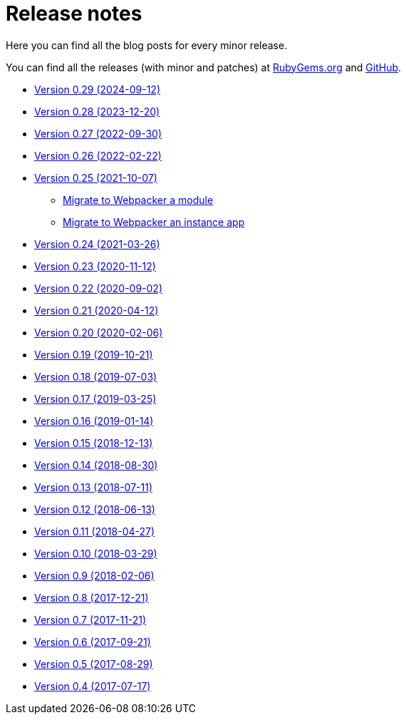 = Release notes

Here you can find all the blog posts for every minor release.

You can find all the releases (with minor and patches) at
https://rubygems.org/gems/decidim/versions[RubyGems.org] and
https://github.com/decidim/decidim/releases[GitHub].

* https://decidim.org/blog/2024-09-12-new-version-0-29-0/[Version 0.29 (2024-09-12)]
* https://decidim.org/blog/2023-12-20-new-version-0-28-0/[Version 0.28 (2023-12-20)]
* https://decidim.org/blog/2022-09-30-new-version-0-27-0/[Version 0.27 (2022-09-30)]
* https://decidim.org/blog/2022-02-22-new-version-0-26-0/[Version 0.26 (2022-02-22)]
* https://decidim.org/blog/2021-10-07-new-version-0-25-0/[Version 0.25 (2021-10-07)]
** xref:develop:guide_migrate_webpacker_module.adoc[Migrate to Webpacker a module]
** xref:develop:guide_migrate_webpacker_app.adoc[Migrate to Webpacker an instance app]
* https://decidim.org/blog/2021-03-26-new-version-0-24-0/[Version 0.24 (2021-03-26)]
* https://decidim.org/blog/2020-11-12-new-version-0-23-0/[Version 0.23 (2020-11-12)]
* https://decidim.org/blog/2020-09-02-new-version-0-22-0/[Version 0.22 (2020-09-02)]
* https://decidim.org/blog/2020-04-12-new-version-0-21-0/[Version 0.21 (2020-04-12)]
* https://decidim.org/blog/2020-02-06-new-version-0-20-0/[Version 0.20 (2020-02-06)]
* https://decidim.org/blog/2019-10-21-release-0-19-0/[Version 0.19 (2019-10-21)]
* https://decidim.org/blog/2019-07-03-release-0-18-0/[Version 0.18 (2019-07-03)]
* https://decidim.org/blog/2019-03-25-release-0-17-0/[Version 0.17 (2019-03-25)]
* https://decidim.org/blog/2019-01-14-release-0-16-0/[Version 0.16 (2019-01-14)]
* https://decidim.org/blog/2018-12-13-release-0-15-0/[Version 0.15 (2018-12-13)]
* https://decidim.org/blog/2018-08-30-release-0-14-0/[Version 0.14 (2018-08-30)]
* https://decidim.org/blog/2018-07-11-release-0-13-0/[Version 0.13 (2018-07-11)]
* https://decidim.org/blog/2018-06-13-release-0-12-0/[Version 0.12 (2018-06-13)]
* https://decidim.org/blog/2018-04-27-release-0-11-0/[Version 0.11 (2018-04-27)]
* https://decidim.org/blog/2018-03-29-release-0-10-0/[Version 0.10 (2018-03-29)]
* https://decidim.org/blog/2018-02-06-release-0-9-0/[Version 0.9 (2018-02-06)]
* https://decidim.org/blog/2017-12-21-release-0-8-0/[Version 0.8 (2017-12-21)]
* https://decidim.org/blog/2017-11-21-release-0-7-0/[Version 0.7 (2017-11-21)]
* https://decidim.org/blog/2017-09-21-release-0-6-0/[Version 0.6 (2017-09-21)]
* https://decidim.org/blog/2017-08-29-release-0-5-0/[Version 0.5 (2017-08-29)]
* https://decidim.org/blog/2017-07-17-release-0-4-0/[Version 0.4 (2017-07-17)]
